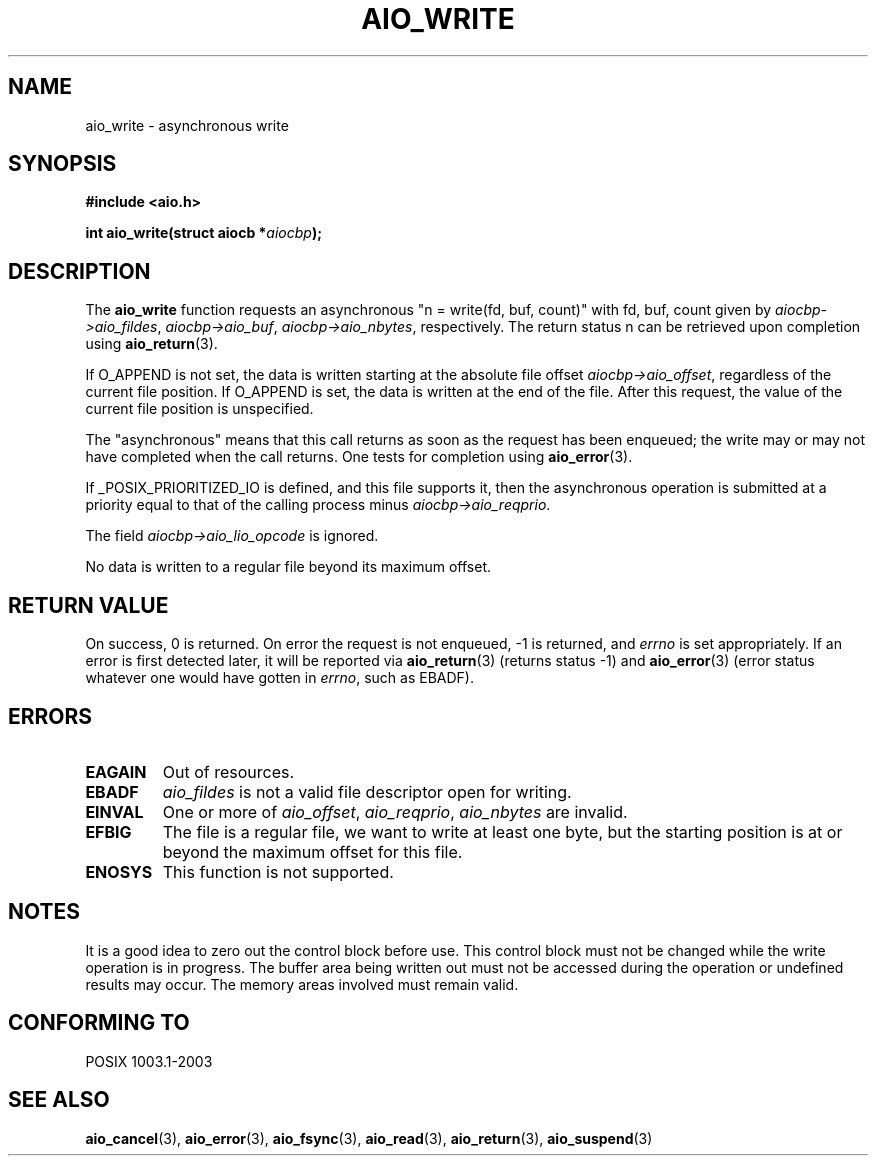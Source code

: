 .\" Copyright (c) 2003 Andries Brouwer (aeb@cwi.nl)
.\"
.\" This is free documentation; you can redistribute it and/or
.\" modify it under the terms of the GNU General Public License as
.\" published by the Free Software Foundation; either version 2 of
.\" the License, or (at your option) any later version.
.\"
.\" The GNU General Public License's references to "object code"
.\" and "executables" are to be interpreted as the output of any
.\" document formatting or typesetting system, including
.\" intermediate and printed output.
.\"
.\" This manual is distributed in the hope that it will be useful,
.\" but WITHOUT ANY WARRANTY; without even the implied warranty of
.\" MERCHANTABILITY or FITNESS FOR A PARTICULAR PURPOSE.  See the
.\" GNU General Public License for more details.
.\"
.\" You should have received a copy of the GNU General Public
.\" License along with this manual; if not, write to the Free
.\" Software Foundation, Inc., 59 Temple Place, Suite 330, Boston, MA 02111,
.\" USA.
.\"
.TH AIO_WRITE 3 2003-11-14  "" "Linux Programmer's Manual"
.SH NAME
aio_write \- asynchronous write
.SH SYNOPSIS
.sp
.B "#include <aio.h>"
.sp
.BI "int aio_write(struct aiocb *" aiocbp );
.sp
.SH DESCRIPTION
The
.B aio_write
function requests an asynchronous "n = write(fd, buf, count)"
with fd, buf, count given by
.IR aiocbp->aio_fildes ,
.IR aiocbp->aio_buf ,
.IR aiocbp->aio_nbytes ,
respectively. The return status n can be retrieved upon completion using
.BR aio_return (3).
.LP
If O_APPEND is not set, the data is written starting at the
absolute file offset
.IR aiocbp->aio_offset ,
regardless of the current file position.
If O_APPEND is set, the data is written at the end of the file.
After this request, the value of the current file position is unspecified.
.LP
The "asynchronous" means that this call returns as soon as the
request has been enqueued; the write may or may not have completed
when the call returns. One tests for completion using
.BR aio_error (3).
.LP
If _POSIX_PRIORITIZED_IO is defined, and this file supports it,
then the asynchronous operation is submitted at a priority equal
to that of the calling process minus
.IR aiocbp->aio_reqprio .
.LP
The field
.I aiocbp->aio_lio_opcode
is ignored.
.LP
No data is written to a regular file beyond its maximum offset.
.SH "RETURN VALUE"
On success, 0 is returned. On error the request is not enqueued, \-1
is returned, and
.I errno
is set appropriately. If an error is first detected later, it will
be reported via
.BR aio_return (3)
(returns status \-1) and
.BR aio_error (3)
(error status whatever one would have gotten in
.IR errno ,
such as EBADF).
.SH ERRORS
.TP
.B EAGAIN
Out of resources.
.TP
.B EBADF
.I aio_fildes
is not a valid file descriptor open for writing.
.TP
.B EINVAL
One or more of
.IR aio_offset ,
.IR aio_reqprio ,
.IR aio_nbytes
are invalid.
.TP
.B EFBIG
The file is a regular file, we want to write at least one byte,
but the starting position is at or beyond the maximum offset for this file.
.TP
.B ENOSYS
This function is not supported.

.SH NOTES
It is a good idea to zero out the control block before use.
This control block must not be changed while the write operation
is in progress.
The buffer area being written out
.\" or the control block of the operation
must not be accessed during the operation or undefined results may
occur. The memory areas involved must remain valid.

.SH "CONFORMING TO"
POSIX 1003.1-2003
.SH "SEE ALSO"
.BR aio_cancel (3),
.BR aio_error (3),
.BR aio_fsync (3),
.BR aio_read (3),
.BR aio_return (3),
.BR aio_suspend (3)
